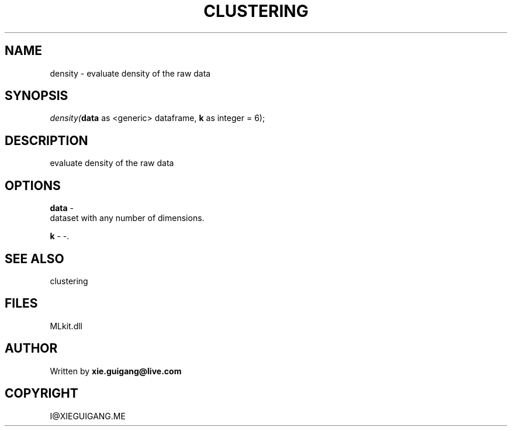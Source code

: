 .\" man page create by R# package system.
.TH CLUSTERING 2 2000-Jan "density" "density"
.SH NAME
density \- evaluate density of the raw data
.SH SYNOPSIS
\fIdensity(\fBdata\fR as <generic> dataframe, 
\fBk\fR as integer = 6);\fR
.SH DESCRIPTION
.PP
evaluate density of the raw data
.PP
.SH OPTIONS
.PP
\fBdata\fB \fR\- 
 dataset with any number of dimensions.
. 
.PP
.PP
\fBk\fB \fR\- -. 
.PP
.SH SEE ALSO
clustering
.SH FILES
.PP
MLkit.dll
.PP
.SH AUTHOR
Written by \fBxie.guigang@live.com\fR
.SH COPYRIGHT
I@XIEGUIGANG.ME
